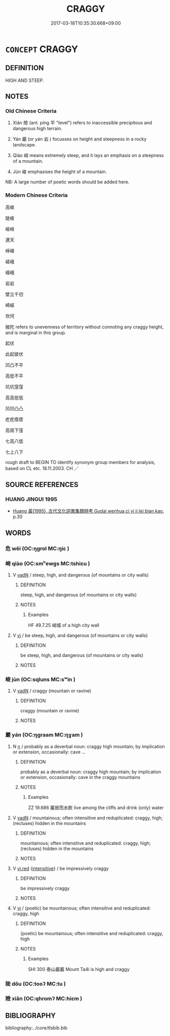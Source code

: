 # -*- mode: mandoku-tls-view -*-
#+TITLE: CRAGGY
#+DATE: 2017-03-18T10:35:30.668+09:00        
#+STARTUP: content
* =CONCEPT= CRAGGY
:PROPERTIES:
:CUSTOM_ID: uuid-c512e905-9006-4595-a0e5-d64d3e84b91c
:SYNONYM+:  STEEP
:SYNONYM+:  PRECIPITOUS
:SYNONYM+:  SHEER
:SYNONYM+:  PERPENDICULAR
:SYNONYM+:  ROCKY
:SYNONYM+:  RUGGED
:SYNONYM+:  RAGGED
:TR_ZH: 崎嶇的
:END:
** DEFINITION

HIGH AND STEEP.

** NOTES

*** Old Chinese Criteria
1. Xiǎn 險 (ant. píng 平 "level") refers to inaccessible precipitous and dangerous high terrain.

2. Yán 巖 (or yán 岩 ) focusses on height and steepness in a rocky landscape.

3. Qiào 峭 means extremely steep, and it lays an emphasis on a steepness of a mountain.

4. Jùn 峻 emphasises the height of a mountain.

NB: A large number of poetic words should be added here.

*** Modern Chinese Criteria
高峻

陡峻

峻峭

連天

崢嶸

嵯峨

峨峨

岩岩

壁立千仞

崎嶇

坎坷

陂陀 refers to unevenness of territory without connoting any craggy height, and is marginal in this group.

起伏

此起彼伏

凹凸不平

高低不平

坑坑窪窪

高高低低

凹凹凸凸

疙疙瘩瘩

高崗下窪

七高八低

七上八下

rough draft to BEGIN TO identify synonym group members for analysis, based on CL etc. 18.11.2003. CH ／

** SOURCE REFERENCES
*** HUANG JINGUI 1995
 - [[cite:HUANG-JINGUI-1995][Huang 黃(1995), 古代文化詞異集類辨考 Gudai wenhua ci yi ji lei bian kao]], p.30

** WORDS
   :PROPERTIES:
   :VISIBILITY: children
   :END:
*** 危 wēi (OC:ŋɡrol MC:ŋiɛ )
:PROPERTIES:
:CUSTOM_ID: uuid-d86b11a7-9dcd-44e2-ba18-742e4774cbea
:Char+: 危(26,4/6) 
:GY_IDS+: uuid-b605a279-35b6-4a82-80c3-3fc922706fef
:PY+: wēi     
:OC+: ŋɡrol     
:MC+: ŋiɛ     
:END: 
*** 峭 qiào (OC:smʰewɡs MC:tshiɛu )
:PROPERTIES:
:CUSTOM_ID: uuid-522d9fc4-85ed-4b70-b7c8-702692ca71de
:Char+: 峭(46,7/10) 
:GY_IDS+: uuid-8a4ab033-a48f-449e-82a3-209c08d8d350
:PY+: qiào     
:OC+: smʰewɡs     
:MC+: tshiɛu     
:END: 
**** V [[tls:syn-func::#uuid-fed035db-e7bd-4d23-bd05-9698b26e38f9][vadN]] / steep, high, and dangerous (of mountains or city walls)
:PROPERTIES:
:CUSTOM_ID: uuid-99d88887-0937-4a32-91e2-54970740d267
:WARRING-STATES-CURRENCY: 3
:END:
****** DEFINITION

steep, high, and dangerous (of mountains or city walls)

****** NOTES

******* Examples
HF 49.7.25 峭城 of a high city wall

**** V [[tls:syn-func::#uuid-c20780b3-41f9-491b-bb61-a269c1c4b48f][vi]] / be steep, high, and dangerous (of mountains or city walls)
:PROPERTIES:
:CUSTOM_ID: uuid-3bc5a98c-0e68-4a05-931b-b617765064d6
:WARRING-STATES-CURRENCY: 3
:END:
****** DEFINITION

be steep, high, and dangerous (of mountains or city walls)

****** NOTES

*** 峻 jùn (OC:sqluns MC:sʷin )
:PROPERTIES:
:CUSTOM_ID: uuid-aa956453-9286-4960-a25b-d5da6839ba43
:Char+: 峻(46,7/10) 
:GY_IDS+: uuid-0ad00890-0fb5-4908-938d-01b918d857f6
:PY+: jùn     
:OC+: sqluns     
:MC+: sʷin     
:END: 
**** V [[tls:syn-func::#uuid-fed035db-e7bd-4d23-bd05-9698b26e38f9][vadN]] / craggy (mountain or ravine)
:PROPERTIES:
:CUSTOM_ID: uuid-4ac71cb2-5650-4b27-88b2-30e72013460f
:END:
****** DEFINITION

craggy (mountain or ravine)

****** NOTES

*** 巖 yán (OC:ŋɡraam MC:ŋɣam )
:PROPERTIES:
:CUSTOM_ID: uuid-a96e91e1-0f86-4dd2-8114-651e10898799
:Char+: 巖(46,20/23) 
:GY_IDS+: uuid-a35ad267-73e7-4973-bac1-623b591aafab
:PY+: yán     
:OC+: ŋɡraam     
:MC+: ŋɣam     
:END: 
**** N [[tls:syn-func::#uuid-8717712d-14a4-4ae2-be7a-6e18e61d929b][n]] / probably as a deverbal noun: craggy high mountain; by implication or extension, occasionally: cave ...
:PROPERTIES:
:CUSTOM_ID: uuid-c61d86ed-3a90-459e-904a-ffda7470e50b
:WARRING-STATES-CURRENCY: 4
:END:
****** DEFINITION

probably as a deverbal noun: craggy high mountain; by implication or extension, occasionally: cave in the craggy mountains

****** NOTES

******* Examples
ZZ 19.686 巖居而水飲 live among the cliffs and drink (only) water

**** V [[tls:syn-func::#uuid-fed035db-e7bd-4d23-bd05-9698b26e38f9][vadN]] / mountainous;  often intensitive and reduplicated: craggy, high; (recluses) hidden in the mountains
:PROPERTIES:
:CUSTOM_ID: uuid-96d84773-86d9-4af6-89e4-aa9d2ffd48d8
:WARRING-STATES-CURRENCY: 4
:END:
****** DEFINITION

mountainous;  often intensitive and reduplicated: craggy, high; (recluses) hidden in the mountains

****** NOTES

**** V [[tls:syn-func::#uuid-e627d1e1-0e26-4069-9615-1025ebb7c0a2][vi.red]] {[[tls:sem-feat::#uuid-a24260a1-0410-4d64-acde-5967b1bef725][intensitive]]} / be impressively craggy
:PROPERTIES:
:CUSTOM_ID: uuid-f9b6ccff-ff4f-4d8c-b1a4-3ce4c76e63c2
:END:
****** DEFINITION

be impressively craggy

****** NOTES

**** V [[tls:syn-func::#uuid-c20780b3-41f9-491b-bb61-a269c1c4b48f][vi]] / (poetic) be mountainous;  often intensitive and reduplicated: craggy, high
:PROPERTIES:
:CUSTOM_ID: uuid-10b93594-e485-4c0e-bc87-2c545ae40436
:REGISTER: 3
:WARRING-STATES-CURRENCY: 4
:END:
****** DEFINITION

(poetic) be mountainous;  often intensitive and reduplicated: craggy, high

****** NOTES

******* Examples
SHI 300 泰山巖巖 Mount Ta4i is high and craggy

*** 陡 dǒu (OC:tooʔ MC:tu )
:PROPERTIES:
:CUSTOM_ID: uuid-ac7969ed-d987-45a4-bee3-124339bb0c22
:Char+: 陡(170,7/10) 
:GY_IDS+: uuid-d0161deb-e74e-4c25-bd23-884d039f767a
:PY+: dǒu     
:OC+: tooʔ     
:MC+: tu     
:END: 
*** 險 xiǎn (OC:qhromʔ MC:hiɛm )
:PROPERTIES:
:CUSTOM_ID: uuid-a79a80dd-f9f8-4213-bc5e-ef68afb95434
:Char+: 險(170,13/16) 
:GY_IDS+: uuid-f87008e9-699c-44fa-b4dd-9e3153150ac4
:PY+: xiǎn     
:OC+: qhromʔ     
:MC+: hiɛm     
:END: 
** BIBLIOGRAPHY
bibliography:../core/tlsbib.bib
